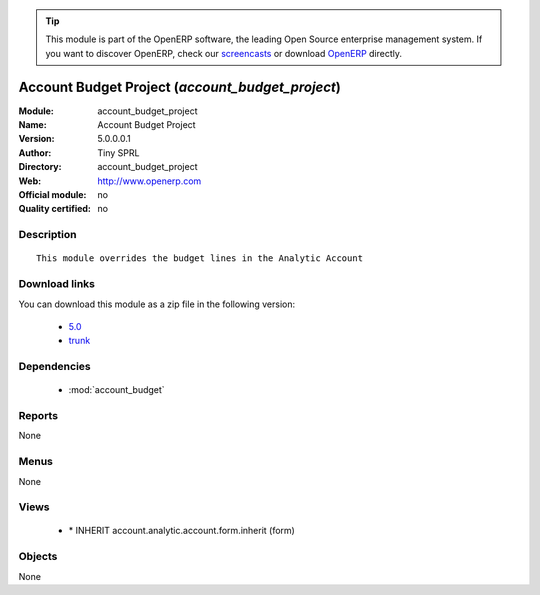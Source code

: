 
.. i18n: .. module:: account_budget_project
.. i18n:     :synopsis: Account Budget Project 
.. i18n:     :noindex:
.. i18n: .. 
..

.. module:: account_budget_project
    :synopsis: Account Budget Project 
    :noindex:
.. 

.. i18n: .. raw:: html
.. i18n: 
.. i18n:       <br />
.. i18n:     <link rel="stylesheet" href="../_static/hide_objects_in_sidebar.css" type="text/css" />
..

.. raw:: html

      <br />
    <link rel="stylesheet" href="../_static/hide_objects_in_sidebar.css" type="text/css" />

.. i18n: .. tip:: This module is part of the OpenERP software, the leading Open Source 
.. i18n:   enterprise management system. If you want to discover OpenERP, check our 
.. i18n:   `screencasts <http://openerp.tv>`_ or download 
.. i18n:   `OpenERP <http://openerp.com>`_ directly.
..

.. tip:: This module is part of the OpenERP software, the leading Open Source 
  enterprise management system. If you want to discover OpenERP, check our 
  `screencasts <http://openerp.tv>`_ or download 
  `OpenERP <http://openerp.com>`_ directly.

.. i18n: .. raw:: html
.. i18n: 
.. i18n:     <div class="js-kit-rating" title="" permalink="" standalone="yes" path="/account_budget_project"></div>
.. i18n:     <script src="http://js-kit.com/ratings.js"></script>
..

.. raw:: html

    <div class="js-kit-rating" title="" permalink="" standalone="yes" path="/account_budget_project"></div>
    <script src="http://js-kit.com/ratings.js"></script>

.. i18n: Account Budget Project (*account_budget_project*)
.. i18n: =================================================
.. i18n: :Module: account_budget_project
.. i18n: :Name: Account Budget Project
.. i18n: :Version: 5.0.0.0.1
.. i18n: :Author: Tiny SPRL
.. i18n: :Directory: account_budget_project
.. i18n: :Web: http://www.openerp.com
.. i18n: :Official module: no
.. i18n: :Quality certified: no
..

Account Budget Project (*account_budget_project*)
=================================================
:Module: account_budget_project
:Name: Account Budget Project
:Version: 5.0.0.0.1
:Author: Tiny SPRL
:Directory: account_budget_project
:Web: http://www.openerp.com
:Official module: no
:Quality certified: no

.. i18n: Description
.. i18n: -----------
..

Description
-----------

.. i18n: ::
.. i18n: 
.. i18n:   This module overrides the budget lines in the Analytic Account
..

::

  This module overrides the budget lines in the Analytic Account

.. i18n: Download links
.. i18n: --------------
..

Download links
--------------

.. i18n: You can download this module as a zip file in the following version:
..

You can download this module as a zip file in the following version:

.. i18n:   * `5.0 <http://www.openerp.com/download/modules/5.0/account_budget_project.zip>`_
.. i18n:   * `trunk <http://www.openerp.com/download/modules/trunk/account_budget_project.zip>`_
..

  * `5.0 <http://www.openerp.com/download/modules/5.0/account_budget_project.zip>`_
  * `trunk <http://www.openerp.com/download/modules/trunk/account_budget_project.zip>`_

.. i18n: Dependencies
.. i18n: ------------
..

Dependencies
------------

.. i18n:  * :mod:`account_budget`
..

 * :mod:`account_budget`

.. i18n: Reports
.. i18n: -------
..

Reports
-------

.. i18n: None
..

None

.. i18n: Menus
.. i18n: -------
..

Menus
-------

.. i18n: None
..

None

.. i18n: Views
.. i18n: -----
..

Views
-----

.. i18n:  * \* INHERIT account.analytic.account.form.inherit (form)
..

 * \* INHERIT account.analytic.account.form.inherit (form)

.. i18n: Objects
.. i18n: -------
..

Objects
-------

.. i18n: None
..

None

